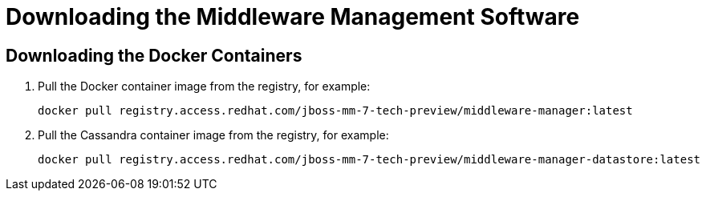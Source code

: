 [[downloading_server_software]]
= Downloading the Middleware Management Software
////
https://access.redhat.com/search/#/container-images  ???
////

[[downloading_the_files]]
== Downloading the Docker Containers

. Pull the Docker container image from the registry, for example:
+
----
docker pull registry.access.redhat.com/jboss-mm-7-tech-preview/middleware-manager:latest
----
+
. Pull the Cassandra container image from the registry, for example:
+
----
docker pull registry.access.redhat.com/jboss-mm-7-tech-preview/middleware-manager-datastore:latest
----
